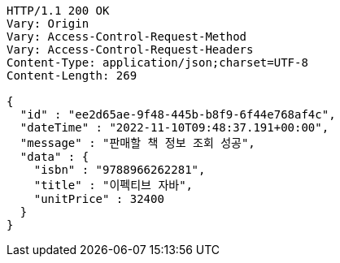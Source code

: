 [source,http,options="nowrap"]
----
HTTP/1.1 200 OK
Vary: Origin
Vary: Access-Control-Request-Method
Vary: Access-Control-Request-Headers
Content-Type: application/json;charset=UTF-8
Content-Length: 269

{
  "id" : "ee2d65ae-9f48-445b-b8f9-6f44e768af4c",
  "dateTime" : "2022-11-10T09:48:37.191+00:00",
  "message" : "판매할 책 정보 조회 성공",
  "data" : {
    "isbn" : "9788966262281",
    "title" : "이펙티브 자바",
    "unitPrice" : 32400
  }
}
----